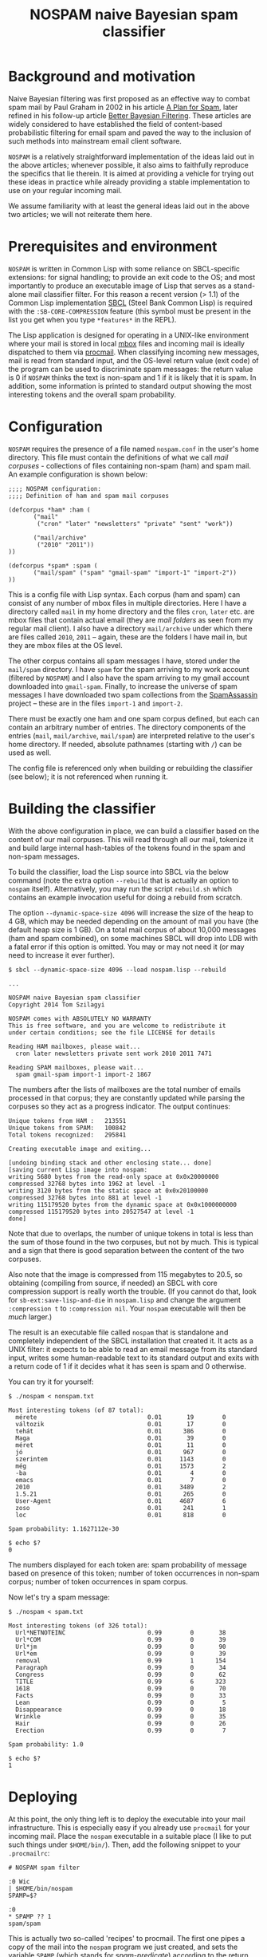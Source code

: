 #+TITLE: NOSPAM naive Bayesian spam classifier
#+EMAIL: tomszilagyi@gmail.com
#+OPTIONS: email:t ^:{}

* Background and motivation

Naive Bayesian filtering was first proposed as an effective way to
combat spam mail by Paul Graham in 2002 in his article [[http://www.paulgraham.com/spam.html][A Plan for
Spam]], later refined in his follow-up article [[http://www.paulgraham.com/better.html][Better Bayesian
Filtering]]. These articles are widely considered to have established
the field of content-based probabilistic filtering for email spam and
paved the way to the inclusion of such methods into mainstream email
client software.

=NOSPAM= is a relatively straightforward implementation of the ideas
laid out in the above articles; whenever possible, it also aims to
faithfully reproduce the specifics that lie therein. It is aimed at
providing a vehicle for trying out these ideas in practice while
already providing a stable implementation to use on your regular
incoming mail.

We assume familiarity with at least the general ideas laid out in the
above two articles; we will not reiterate them here.

* Prerequisites and environment

=NOSPAM= is written in Common Lisp with some reliance on SBCL-specific
extensions: for signal handling; to provide an exit code to the OS;
and most importantly to produce an executable image of Lisp that
serves as a stand-alone mail classifier filter. For this reason a
recent version (> 1.1) of the Common Lisp implementation [[http://sbcl.org][SBCL]] (Steel
Bank Common Lisp) is required with the =:SB-CORE-COMPRESSION= feature
(this symbol must be present in the list you get when you type
=*features*= in the REPL).

The Lisp application is designed for operating in a UNIX-like
environment where your mail is stored in local [[http://www.qmail.org/man/man5/mbox.html][mbox]] files and incoming
mail is ideally dispatched to them via [[http://www.procmail.org][procmail]]. When classifying
incoming new messages, mail is read from standard input, and the
OS-level return value (exit code) of the program can be used to
discriminate spam messages: the return value is 0 if =NOSPAM= thinks
the text is non-spam and 1 if it is likely that it is spam. In
addition, some information is printed to standard output showing the
most interesting tokens and the overall spam probability.

* Configuration

=NOSPAM= requires the presence of a file named =nospam.conf= in the
user's home directory. This file must contain the definitions of what
we call /mail corpuses/ - collections of files containing non-spam
(ham) and spam mail. An example configuration is shown below:

#+BEGIN_EXAMPLE
;;;; NOSPAM configuration:
;;;; Definition of ham and spam mail corpuses

(defcorpus *ham* :ham (
	   ("mail"
	    ("cron" "later" "newsletters" "private" "sent" "work"))

   	   ("mail/archive"
	    ("2010" "2011"))
))

(defcorpus *spam* :spam (
	   ("mail/spam" ("spam" "gmail-spam" "import-1" "import-2"))
))
#+END_EXAMPLE

This is a config file with Lisp syntax. Each corpus (ham and spam) can
consist of any number of mbox files in multiple directories. Here I
have a directory called =mail= in my home directory and the files
=cron=, =later= etc. are mbox files that contain actual email (they
are /mail folders/ as seen from my regular mail client). I also have a
directory =mail/archive= under which there are files called =2010=,
=2011= -- again, these are the folders I have mail in, but they are
mbox files at the OS level.

The other corpus contains all spam messages I have, stored under the
=mail/spam= directory. I have =spam= for the spam arriving to my work
account (filtered by =NOSPAM=) and I also have the spam arriving to my
gmail account downloaded into =gmail-spam=. Finally, to increase the
universe of spam messages I have downloaded two spam collections from
the [[https://spamassassin.apache.org/publiccorpus/][SpamAssassin]] project -- these are in the files =import-1= and
=import-2=.

There must be exactly one ham and one spam corpus defined, but each
can contain an arbitrary number of entries. The directory components
of the entries (=mail=, =mail/archive=, =mail/spam=) are interpreted
relative to the user's home directory. If needed, absolute pathnames
(starting with =/=) can be used as well.

The config file is referenced only when building or rebuilding the
classifier (see below); it is not referenced when running it.

* Building the classifier

With the above configuration in place, we can build a classifier based
on the content of our mail corpuses. This will read through all our
mail, tokenize it and build large internal hash-tables of the tokens
found in the spam and non-spam messages.

To build the classifier, load the Lisp source into SBCL via the below
command (note the extra option =--rebuild= that is actually an option
to =nospam= itself). Alternatively, you may run the script
=rebuild.sh= which contains an example invocation useful for doing a
rebuild from scratch.

The option =--dynamic-space-size 4096= will increase the size of the
heap to 4 GB, which may be needed depending on the amount of mail you
have (the default heap size is 1 GB). On a total mail corpus of about
10,000 messages (ham and spam combined), on some machines SBCL will
drop into LDB with a fatal error if this option is omitted. You may or
may not need it (or may need to increase it ever further).

#+BEGIN_EXAMPLE
$ sbcl --dynamic-space-size 4096 --load nospam.lisp --rebuild

...

NOSPAM naive Bayesian spam classifier
Copyright 2014 Tom Szilagyi

NOSPAM comes with ABSOLUTELY NO WARRANTY
This is free software, and you are welcome to redistribute it
under certain conditions; see the file LICENSE for details

Reading HAM mailboxes, please wait...
  cron later newsletters private sent work 2010 2011 7471

Reading SPAM mailboxes, please wait...
  spam gmail-spam import-1 import-2 1867
#+END_EXAMPLE

The numbers after the lists of mailboxes are the total number of
emails processed in that corpus; they are constantly updated while
parsing the corpuses so they act as a progress indicator. The output
continues:

#+BEGIN_EXAMPLE
Unique tokens from HAM :   213551
Unique tokens from SPAM:   100842
Total tokens recognized:   295841

Creating executable image and exiting...

[undoing binding stack and other enclosing state... done]
[saving current Lisp image into nospam:
writing 5680 bytes from the read-only space at 0x0x20000000
compressed 32768 bytes into 1962 at level -1
writing 3120 bytes from the static space at 0x0x20100000
compressed 32768 bytes into 881 at level -1
writing 115179520 bytes from the dynamic space at 0x0x1000000000
compressed 115179520 bytes into 20527547 at level -1
done]
#+END_EXAMPLE

Note that due to overlaps, the number of unique tokens in total is
less than the sum of those found in the two corpuses, but not by
much. This is typical and a sign that there is good separation between
the content of the two corpuses.

Also note that the image is compressed from 115 megabytes to 20.5, so
obtaining (compiling from source, if needed) an SBCL with core
compression support is really worth the trouble. (If you cannot do
that, look for =sb-ext:save-lisp-and-die= in =nospam.lisp= and change
the argument =:compression t= to =:compression nil=. Your =nospam=
executable will then be /much/ larger.)

The result is an executable file called =nospam= that is standalone
and completely independent of the SBCL installation that created it.
It acts as a UNIX filter: it expects to be able to read an email
message from its standard input, writes some human-readable text to
its standard output and exits with a return code of 1 if it decides
what it has seen is spam and 0 otherwise.

You can try it for yourself:

#+BEGIN_EXAMPLE
$ ./nospam < nonspam.txt

Most interesting tokens (of 87 total):
  mérete                               0.01       19        0
  változik                             0.01       17        0
  tehát                                0.01      386        0
  Maga                                 0.01       39        0
  méret                                0.01       11        0
  jó                                   0.01      967        0
  szerintem                            0.01     1143        0
  még                                  0.01     1573        2
  -ba                                  0.01        4        0
  emacs                                0.01        7        0
  2010                                 0.01     3489        2
  1.5.21                               0.01      265        0
  User-Agent                           0.01     4687        6
  zoso                                 0.01      241        1
  loc                                  0.01      818        0

Spam probability: 1.1627112e-30

$ echo $?
0
#+END_EXAMPLE

The numbers displayed for each token are: spam probability of message
based on presence of this token; number of token occurrences in
non-spam corpus; number of token occurrences in spam corpus.

Now let's try a spam message:

#+BEGIN_EXAMPLE
$ ./nospam < spam.txt

Most interesting tokens (of 326 total):
  Url*NETNOTEINC                       0.99        0       38
  Url*COM                              0.99        0       39
  Url*jm                               0.99        0       90
  Url*em                               0.99        0       39
  removal                              0.99        1      154
  Paragraph                            0.99        0       34
  Congress                             0.99        0       62
  TITLE                                0.99        6      323
  1618                                 0.99        0       70
  Facts                                0.99        0       33
  Lean                                 0.99        0        5
  Disappearance                        0.99        0       18
  Wrinkle                              0.99        0       35
  Hair                                 0.99        0       26
  Erection                             0.99        0        7

Spam probability: 1.0

$ echo $?
1
#+END_EXAMPLE

* Deploying

At this point, the only thing left is to deploy the executable into
your mail infrastructure. This is especially easy if you already use
=procmail= for your incoming mail. Place the =nospam= executable in a
suitable place (I like to put such things under =$HOME/bin/=). Then,
add the following snippet to your =.procmailrc=:

#+BEGIN_EXAMPLE
 # NOSPAM spam filter

 :0 Wic
 | $HOME/bin/nospam
 SPAMP=$?

 :0
 * SPAMP ?? 1
 spam/spam
#+END_EXAMPLE

This is actually two so-called 'recipes' to procmail. The first one
pipes a copy of the mail into the =nospam= program we just created,
and sets the variable =SPAMP= (which stands for /spam-predicate/)
according to the return value (exit code) of =nospam=. The second
recipe then looks at the =SPAMP= variable and delivers the mail into
=spam/spam= if the variable is 1, which means that in the previous
recipe =nospam= returned 1 so we are quite sure that it's spam.

Note that in our procmail environment =MAILDIR= is =$HOME/mail=, so
the =spam/spam= is the same mail folder as the =spam= file in the
=mail/spam= directory as configured in the spam corpus above. Make
sure to adapt all paths to your specific setup.

The above snippet should be placed in your =.procmailrc= /after/ all
recipes that sort your incoming mail into folders: if you identified a
mail as coming from a certain mailing list you subscribe to (or as
having some other feature based on which you collect it to a certain
folder) then you certainly do /not/ want to feed it to the spam
filter -- you already know you want it!

Likewise, if you have a =vacation=-style auto-responder set up via
procmail, you want to put the above recipes /before/ that, since you
certainly don't want to autorespond to any spam, do you?

* Rebuilding

Now your mail is getting automatically filtered -- most spam will
probably end up in the spam folder all by itself, while inevitably
some will be missed and thus reach your INBOX. (You shove those in the
spam folder manually from your mail client.) Even if your mail folder
layout stays the same, it is a good idea to rebuild the =nospam=
executable time and again so it can take into account all the recently
added mail (especially the spam) in your folders. And in case your
folder structure changes, you should also do this, because the mail
corpuses themselves might have changed significantly.

Since you already have an executable, you can use it to rebuild
itself:

: ~/bin$ ./nospam --rebuild

In case the argument =--rebuild= is given, a fresh tokenization of all
mail described by your =nospam.conf= is initiated and a new executable
created (overwriting itself).

You can even put this into your crontab so it gets rebuilt each
weekend (or each night if you tend to get a /lot/ of spam).

* Command line options

There are some other command line options recognized. You will
normally not need to use these, but they may be helpful if you run
into problems and definitely needed in case you'd like to change the
program.

| Option                | Description                                                                                                             |
|-----------------------+-------------------------------------------------------------------------------------------------------------------------|
| =-R=, =--rebuild=     | Do a rebuild of corpuses and recalculate token probability tables. If not given, classification is attempted.           |
| =-S=, =--save-tables= | Useful with rebuild; write hash table data to external files.                                                           |
| =-L=, =--load-tables= | Useful with classification; read hash table data from files (only works if you requested writing it at rebuild time).   |
| =-v=, =--verbose=     | Increase verbosity. This option may be given up to three times to increase the amount of debugging output.              |
| =--repl=              | Create an executable Lisp image called =nospam-repl= that has a normal Lisp toplevel; useful for interactive debugging. |
| =-T=, =--test=        | Run the test suite (unit tests in =test.lisp=) and quit. The OS return code is 0 if all tests passed, 255 otherwise.    |

The =--save-tables= and =--load-tables= options are useful for
development. First, do a rebuild with saving enabled:

: $ sbcl --load nospam.lisp --rebuild --save-tables

This creates some =.dat= files:
- =token-count-ham.dat=: Token count table from /ham/
- =token-count-spam.dat=: Token count table from /spam/
- =token-probs.dat=: Token probability table computed based on the
  Bayesian theorem

All files are created in the current working directory and that is
also where they will be expected to be found in case =--load-tables=
is given:

: $ sbcl --load nospam.lisp --load-tables

Note that with the above, we can quickly test changes to the source
code (since it gets reloaded on each run) but still use pre-computed
tables of tokens and not go through a lengthy step of parsing several
gigabytes of mail.

* Implementation notes

The program correctly parses RFC2822 mail complete with MIME
structure. However, all subparts with a Content-Type other than
text/plain or text/html are skipped completely -- this is most likely
content that spammers already avoid sending, such as attachments.

The following steps are taken to ensure as much clear text can be
tokenized as possible:
- MIME encoded words (both Q- and base64-encoded) are decoded in
  header fields;
- Quoted-printable and Base64 content-transfer-encodings are handled;
- in HTML encoded parts, HTML entities are decoded before tokenization.

There are several possible improvements to be made to the naive
classification algorithm. Most are outlined in Paul Graham's article
[[http://www.paulgraham.com/better.html][Better Bayesian Filtering]]. None of these are implemented (yet).

In particular, so-called /degeneration/ of tokens (see the above
article) is not yet implemented by NOSPAM.
